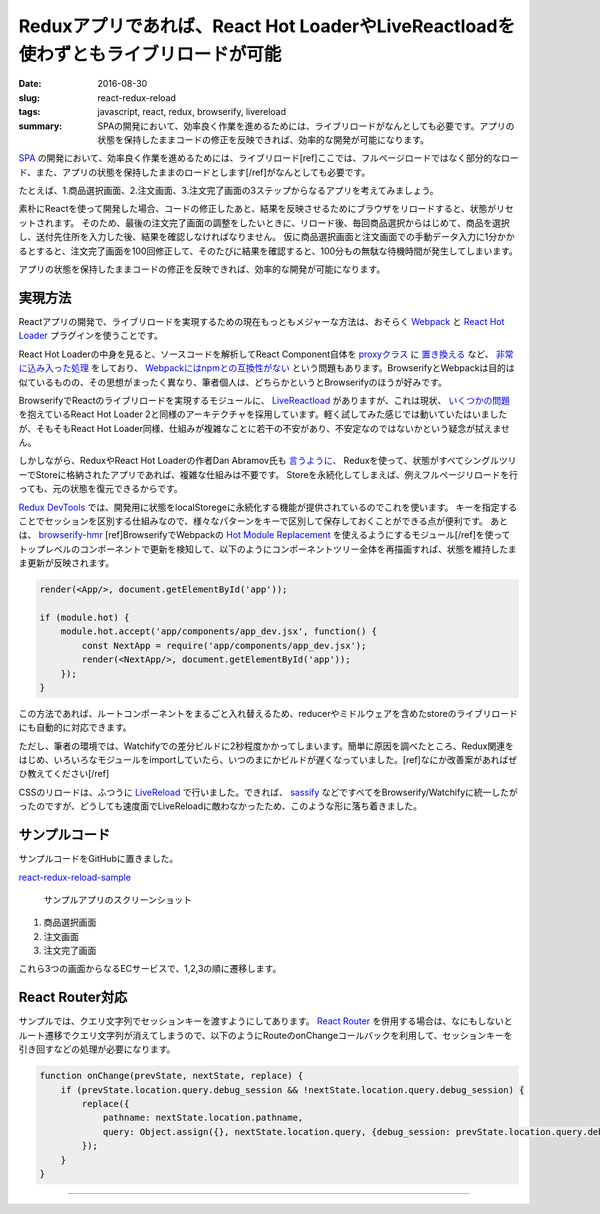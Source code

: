 Reduxアプリであれば、React Hot LoaderやLiveReactloadを使わずともライブリロードが可能
######################################################################################

:date: 2016-08-30
:slug: react-redux-reload
:tags: javascript, react, redux, browserify, livereload
:summary: SPAの開発において、効率良く作業を進めるためには、ライブリロードがなんとしても必要です。アプリの状態を保持したままコードの修正を反映できれば、効率的な開発が可能になります。

`SPA <https://en.wikipedia.org/wiki/Single-page_application>`_ の開発において、効率良く作業を進めるためには、ライブリロード[ref]ここでは、フルページロードではなく部分的なロード、また、アプリの状態を保持したままのロードとします[/ref]がなんとしても必要です。

たとえば、1.商品選択画面、2.注文画面、3.注文完了画面の3ステップからなるアプリを考えてみましょう。

素朴にReactを使って開発した場合、コードの修正したあと、結果を反映させるためにブラウザをリロードすると、状態がリセットされます。
そのため、最後の注文完了画面の調整をしたいときに、リロード後、毎回商品選択からはじめて、商品を選択し、送付先住所を入力した後、結果を確認しなければなりません。
仮に商品選択画面と注文画面での手動データ入力に1分かかるとすると、注文完了画面を100回修正して、そのたびに結果を確認すると、100分もの無駄な待機時間が発生してしまいます。

アプリの状態を保持したままコードの修正を反映できれば、効率的な開発が可能になります。

実現方法
=========

Reactアプリの開発で、ライブリロードを実現するための現在もっともメジャーな方法は、おそらく `Webpack <https://webpack.github.io/>`_ と `React Hot Loader <http://gaearon.github.io/react-hot-loader/>`_ プラグインを使うことです。

React Hot Loaderの中身を見ると、ソースコードを解析してReact Component自体を `proxyクラス <https://github.com/gaearon/react-proxy>`_ に `置き換える <https://github.com/gaearon/babel-plugin-react-transform>`_ など、 `非常に込み入った処理 <https://medium.com/@dan_abramov/hot-reloading-in-react-1140438583bf>`_ をしており、 `Webpackにはnpmとの互換性がない <http://blog.namangoel.com/browserify-vs-webpack-js-drama>`_ という問題もあります。BrowserifyとWebpackは目的は似ているものの、その思想がまったく異なり、筆者個人は、どちらかというとBrowserifyのほうが好みです。

BrowserifyでReactのライブリロードを実現するモジュールに、 `LiveReactload <https://github.com/milankinen/livereactload>`_ がありますが、これは現状、 `いくつかの問題 <https://github.com/gaearon/react-hot-boilerplate/pull/61>`_ を抱えているReact Hot Loader 2と同様のアーキテクチャを採用しています。軽く試してみた感じでは動いていたはいましたが、そもそもReact Hot Loader同様、仕組みが複雑なことに若干の不安があり、不安定なのではないかという疑念が拭えません。

しかしながら、ReduxやReact Hot Loaderの作者Dan Abramov氏も `言うように、 <https://medium.com/@dan_abramov/hot-reloading-in-react-1140438583bf#2727>`_ Reduxを使って、状態がすべてシングルツリーでStoreに格納されたアプリであれば、複雑な仕組みは不要です。
Storeを永続化してしまえば、例えフルページリロードを行っても、元の状態を復元できるからです。

`Redux DevTools <https://github.com/gaearon/redux-devtools>`_ では、開発用に状態をlocalStoregeに永続化する機能が提供されているのでこれを使います。
キーを指定することでセッションを区別する仕組みなので、様々なパターンをキーで区別して保存しておくことができる点が便利です。
あとは、 `browserify-hmr <https://github.com/AgentME/browserify-hmr>`_ [ref]BrowserifyでWebpackの `Hot Module Replacement <https://webpack.github.io/docs/hot-module-replacement.html>`_ を使えるようにするモジュール[/ref]を使ってトップレベルのコンポーネントで更新を検知して、以下のようにコンポーネントツリー全体を再描画すれば、状態を維持したまま更新が反映されます。

.. code-block:: javascript

    render(<App/>, document.getElementById('app'));

    if (module.hot) {
        module.hot.accept('app/components/app_dev.jsx', function() {
            const NextApp = require('app/components/app_dev.jsx');
            render(<NextApp/>, document.getElementById('app'));
        });
    }

この方法であれば、ルートコンポーネントをまるごと入れ替えるため、reducerやミドルウェアを含めたstoreのライブリロードにも自動的に対応できます。

ただし、筆者の環境では、Watchifyでの差分ビルドに2秒程度かかってしまいます。簡単に原因を調べたところ、Redux関連をはじめ、いろいろなモジュールをimportしていたら、いつのまにかビルドが遅くなっていました。[ref]なにか改善案があればぜひ教えてください[/ref]

CSSのリロードは、ふつうに `LiveReload <http://livereload.com/>`_ で行いました。できれば、 `sassify <https://github.com/davidguttman/sassify>`_ などですべてをBrowserify/Watchifyに統一したがったのですが、どうしても速度面でLiveReloadに敵わなかったため、このような形に落ち着きました。

サンプルコード
===============

サンプルコードをGitHubに置きました。

`react-redux-reload-sample <https://github.com/tai2/react-redux-reload-sample>`_

.. figure:: {filename}/images/react-redux-reload/screenshot.png
   :alt: サンプルアプリのスクリーンショット

   サンプルアプリのスクリーンショット

1. 商品選択画面
2. 注文画面
3. 注文完了画面

これら3つの画面からなるECサービスで、1,2,3の順に遷移します。

React Router対応
=================

サンプルでは、クエリ文字列でセッションキーを渡すようにしてあります。 `React Router <https://github.com/reactjs/react-router>`_ を併用する場合は、なにもしないとルート遷移でクエリ文字列が消えてしまうので、以下のようにRouteのonChangeコールバックを利用して、セッションキーを引き回すなどの処理が必要になります。

.. code-block:: javascript

    function onChange(prevState, nextState, replace) {
        if (prevState.location.query.debug_session && !nextState.location.query.debug_session) {
            replace({
                pathname: nextState.location.pathname,
                query: Object.assign({}, nextState.location.query, {debug_session: prevState.location.query.debug_session}),
            });
        }
    }

----

.. raw:: html

  <a rel="license" href="http://creativecommons.org/licenses/by-sa/4.0/"><img alt="Creative Commons License" style="border-width:0" src="https://i.creativecommons.org/l/by-sa/4.0/88x31.png" /></a><br />この記事のライセンスは、<a href="http://creativecommons.org/licenses/by-sa/4.0/">CC BY-SA 4.0</a>とします。
